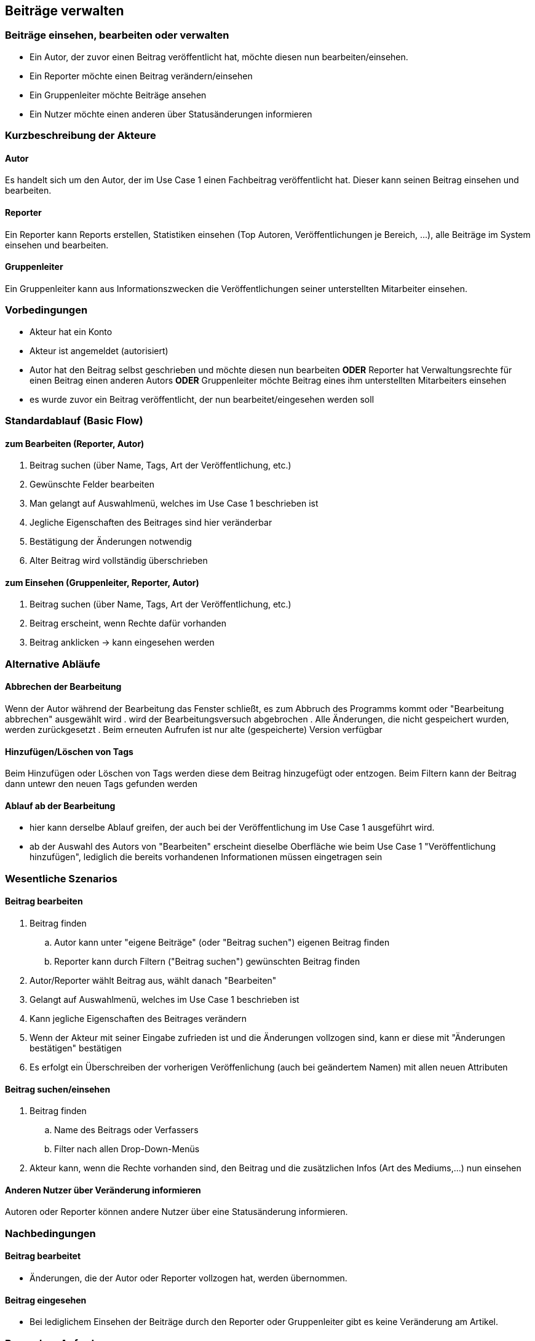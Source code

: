 == Beiträge verwalten
===	Beiträge einsehen, bearbeiten oder verwalten
* Ein Autor, der zuvor einen Beitrag veröffentlicht hat, möchte diesen nun bearbeiten/einsehen.
* Ein Reporter möchte einen Beitrag verändern/einsehen
* Ein Gruppenleiter möchte Beiträge ansehen
* Ein Nutzer möchte einen anderen über Statusänderungen informieren

===	Kurzbeschreibung der Akteure
==== Autor
Es handelt sich um den Autor, der im Use Case 1 einen Fachbeitrag veröffentlicht hat. Dieser kann seinen Beitrag einsehen und bearbeiten.

==== Reporter
Ein Reporter kann Reports erstellen, Statistiken einsehen (Top Autoren, Veröffentlichungen je Bereich, ...), alle Beiträge im System einsehen und bearbeiten.

==== Gruppenleiter
Ein Gruppenleiter kann aus Informationszwecken die Veröffentlichungen seiner unterstellten Mitarbeiter einsehen.

=== Vorbedingungen
* Akteur hat ein Konto
* Akteur ist angemeldet (autorisiert)
* Autor hat den Beitrag selbst geschrieben und möchte diesen nun bearbeiten *ODER* Reporter hat Verwaltungsrechte für einen Beitrag einen anderen Autors *ODER* Gruppenleiter möchte Beitrag eines ihm unterstellten Mitarbeiters einsehen
* es wurde zuvor ein Beitrag veröffentlicht, der nun bearbeitet/eingesehen werden soll

=== Standardablauf (Basic Flow)

==== zum Bearbeiten (Reporter, Autor)
. Beitrag suchen (über Name, Tags, Art der Veröffentlichung, etc.)
. Gewünschte Felder bearbeiten
. Man gelangt auf Auswahlmenü, welches im Use Case 1 beschrieben ist
. Jegliche Eigenschaften des Beitrages sind hier veränderbar
. Bestätigung der Änderungen notwendig
. Alter Beitrag wird vollständig überschrieben

==== zum Einsehen (Gruppenleiter, Reporter, Autor)
. Beitrag suchen (über Name, Tags, Art der Veröffentlichung, etc.)
. Beitrag erscheint, wenn Rechte dafür vorhanden
. Beitrag anklicken -> kann eingesehen werden

=== Alternative Abläufe

==== Abbrechen der Bearbeitung
Wenn der Autor während der Bearbeitung das Fenster schließt, es zum Abbruch des Programms kommt oder "Bearbeitung abbrechen" ausgewählt wird
. wird der Bearbeitungsversuch abgebrochen
. Alle Änderungen, die nicht gespeichert wurden, werden zurückgesetzt
. Beim erneuten Aufrufen ist nur alte (gespeicherte) Version verfügbar

==== Hinzufügen/Löschen von Tags
Beim Hinzufügen oder Löschen von Tags werden diese dem Beitrag hinzugefügt oder entzogen. Beim Filtern kann der Beitrag dann untewr den neuen Tags gefunden werden

==== Ablauf ab der Bearbeitung
* hier kann derselbe Ablauf greifen, der auch bei der Veröffentlichung im Use Case 1 ausgeführt wird. 
* ab der Auswahl des Autors von "Bearbeiten" erscheint dieselbe Oberfläche wie beim Use Case 1 "Veröffentlichung hinzufügen", lediglich die bereits vorhandenen Informationen müssen eingetragen sein


=== Wesentliche Szenarios

==== Beitrag bearbeiten
. Beitrag finden 
.. Autor kann unter "eigene Beiträge" (oder "Beitrag suchen") eigenen Beitrag finden
.. Reporter kann durch Filtern ("Beitrag suchen") gewünschten Beitrag finden
. Autor/Reporter wählt Beitrag aus, wählt danach "Bearbeiten"
. Gelangt auf Auswahlmenü, welches im Use Case 1 beschrieben ist
. Kann jegliche Eigenschaften des Beitrages verändern
. Wenn der Akteur mit seiner Eingabe zufrieden ist und die Änderungen vollzogen sind, kann er diese mit "Änderungen bestätigen" bestätigen
. Es erfolgt ein Überschreiben der vorherigen Veröffenlichung (auch bei geändertem Namen) mit allen neuen Attributen

==== Beitrag suchen/einsehen
. Beitrag finden
.. Name des Beitrags oder Verfassers
.. Filter nach allen Drop-Down-Menüs
. Akteur kann, wenn die Rechte vorhanden sind, den Beitrag und die zusätzlichen Infos (Art des Mediums,...) nun einsehen

==== Anderen Nutzer über Veränderung informieren

Autoren oder Reporter können andere Nutzer über eine Statusänderung informieren.

===	Nachbedingungen

==== Beitrag bearbeitet
* Änderungen, die der Autor oder Reporter vollzogen hat, werden übernommen.

==== Beitrag eingesehen
* Bei lediglichem Einsehen der Beiträge durch den Reporter oder Gruppenleiter gibt es keine Veränderung am Artikel.

=== Besondere Anforderungen

==== Rechtliche Anforderung
* Reporter muss alle Rechte zum Bearbeiten und Einsehen haben, um Beiträge zu verändern 
* Gruppenleiter kann nur Beiträge von ihm unterstellten MA einsehen
* Autor hat alle Rechte für die Bearbeitung seines eigenen Beitrags
